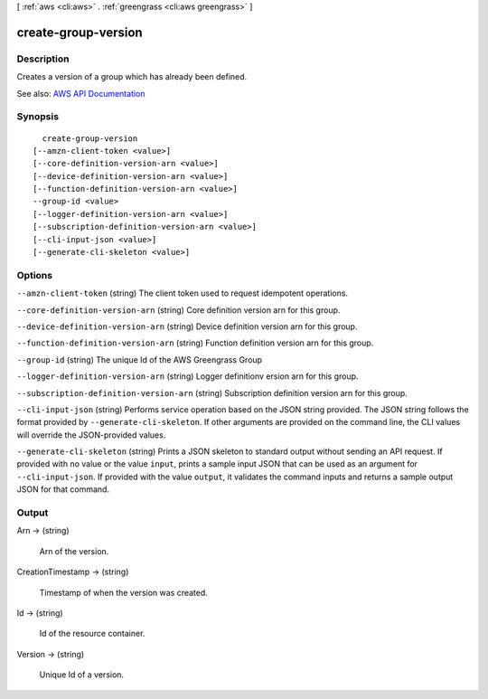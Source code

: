 [ :ref:`aws <cli:aws>` . :ref:`greengrass <cli:aws greengrass>` ]

.. _cli:aws greengrass create-group-version:


********************
create-group-version
********************



===========
Description
===========

Creates a version of a group which has already been defined.

See also: `AWS API Documentation <https://docs.aws.amazon.com/goto/WebAPI/greengrass-2017-06-07/CreateGroupVersion>`_


========
Synopsis
========

::

    create-group-version
  [--amzn-client-token <value>]
  [--core-definition-version-arn <value>]
  [--device-definition-version-arn <value>]
  [--function-definition-version-arn <value>]
  --group-id <value>
  [--logger-definition-version-arn <value>]
  [--subscription-definition-version-arn <value>]
  [--cli-input-json <value>]
  [--generate-cli-skeleton <value>]




=======
Options
=======

``--amzn-client-token`` (string)
The client token used to request idempotent operations.

``--core-definition-version-arn`` (string)
Core definition version arn for this group.

``--device-definition-version-arn`` (string)
Device definition version arn for this group.

``--function-definition-version-arn`` (string)
Function definition version arn for this group.

``--group-id`` (string)
The unique Id of the AWS Greengrass Group

``--logger-definition-version-arn`` (string)
Logger definitionv ersion arn for this group.

``--subscription-definition-version-arn`` (string)
Subscription definition version arn for this group.

``--cli-input-json`` (string)
Performs service operation based on the JSON string provided. The JSON string follows the format provided by ``--generate-cli-skeleton``. If other arguments are provided on the command line, the CLI values will override the JSON-provided values.

``--generate-cli-skeleton`` (string)
Prints a JSON skeleton to standard output without sending an API request. If provided with no value or the value ``input``, prints a sample input JSON that can be used as an argument for ``--cli-input-json``. If provided with the value ``output``, it validates the command inputs and returns a sample output JSON for that command.



======
Output
======

Arn -> (string)

  Arn of the version.

  

CreationTimestamp -> (string)

  Timestamp of when the version was created.

  

Id -> (string)

  Id of the resource container.

  

Version -> (string)

  Unique Id of a version.

  

